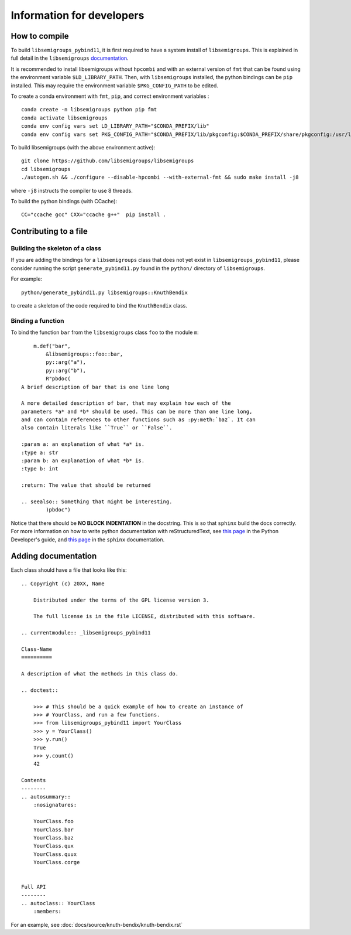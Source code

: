 Information for developers
==========================
How to compile
--------------
To build ``libsemigroups_pybind11``, it is first required to have a system
install of ``libsemigroups``. This is explained in full detail in the
``libsemigroups``
`documentation <https://libsemigroups.readthedocs.io/en/latest/install.html>`_.

It is recommended to install libsemigroups without ``hpcombi`` and with an 
external version of ``fmt`` that can be found using the environment variable
``$LD_LIBRARY_PATH``. Then, with ``libsemigroups`` installed, the python
bindings can be ``pip`` installed. This may require the environment variable
``$PKG_CONFIG_PATH`` to be edited.

To create a conda environment with ``fmt``, ``pip``, and correct environment
variables : ::
    
    conda create -n libsemigroups python pip fmt
    conda activate libsemigroups
    conda env config vars set LD_LIBRARY_PATH="$CONDA_PREFIX/lib"
    conda env config vars set PKG_CONFIG_PATH="$CONDA_PREFIX/lib/pkgconfig:$CONDA_PREFIX/share/pkgconfig:/usr/local/lib/pkgconfig"

To build libsemigroups (with the above environment active): ::

    git clone https://github.com/libsemigroups/libsemigroups
    cd libsemigroups
    ./autogen.sh && ./configure --disable-hpcombi --with-external-fmt && sudo make install -j8

where ``-j8`` instructs the compiler to use 8 threads.

To build the python bindings (with CCache): ::

    CC="ccache gcc" CXX="ccache g++"  pip install .

Contributing to a file
----------------------

Building the skeleton of a class
________________________________
If you are adding the bindings for a ``libsemigroups`` class that does not yet
exist in ``libsemigroups_pybind11``, please consider running the script
``generate_pybind11.py`` found in the ``python/`` directory of
``libsemigroups``.

For example: ::

    python/generate_pybind11.py libsemigroups::KnuthBendix

to create a skeleton of the code required to bind the ``KnuthBendix`` class.

Binding a function
__________________

To bind the function ``bar`` from the ``libsemigroups`` class ``foo`` to the
module ``m``: ::

        m.def("bar",
            &libsemigroups::foo::bar,
            py::arg("a"),
            py::arg("b"),
            R"pbdoc(
    A brief description of bar that is one line long

    A more detailed description of bar, that may explain how each of the
    parameters *a* and *b* should be used. This can be more than one line long,
    and can contain references to other functions such as :py:meth:`baz`. It can
    also contain literals like ``True`` or ``False``.

    :param a: an explanation of what *a* is.
    :type a: str
    :param b: an explanation of what *b* is.
    :type b: int

    :return: The value that should be returned

    .. seealso:: Something that might be interesting.
            )pbdoc")

Notice that there should be **NO BLOCK INDENTATION** in the docstring. This is
so that ``sphinx`` build the docs correctly. For more information on how to
write python documentation with reStructuredText, see 
`this page <https://devguide.python.org/documentation/markup/>`__ in the Python
Developer's guide, and
`this page <https://www.sphinx-doc.org/en/master/usage/restructuredtext/index.html>`__
in the ``sphinx`` documentation.

Adding documentation
--------------------
Each class should have a file that looks like this: ::

    .. Copyright (c) 20XX, Name

        Distributed under the terms of the GPL license version 3.

        The full license is in the file LICENSE, distributed with this software.

    .. currentmodule:: _libsemigroups_pybind11

    Class-Name
    ==========

    A description of what the methods in this class do.

    .. doctest::
        
        >>> # This should be a quick example of how to create an instance of
        >>> # YourClass, and run a few functions.
        >>> from libsemigroups_pybind11 import YourClass
        >>> y = YourClass()
        >>> y.run()
        True
        >>> y.count()
        42
    
    Contents
    --------
    .. autosummary::
        :nosignatures:

        YourClass.foo
        YourClass.bar
        YourClass.baz
        YourClass.qux
        YourClass.quux
        YourClass.corge


    Full API
    --------
    .. autoclass:: YourClass
        :members:

For an example, see :doc:`docs/source/knuth-bendix/knuth-bendix.rst` 
